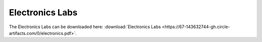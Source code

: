 Electronics Labs
================

The Electronics Labs can be downloaded here: :download:`Electronics Labs <https://67-143632744-gh.circle-artifacts.com/0/electronics.pdf>`.
